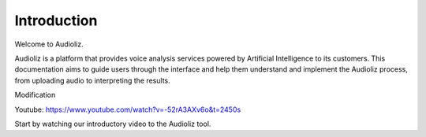 Introduction
============

Welcome to Audioliz.

Audioliz is a platform that provides voice analysis services powered by Artificial Intelligence to its customers. This documentation aims to guide users through the interface and help them understand and implement the Audioliz process, from uploading audio to interpreting the results.

Modification

Youtube: https://www.youtube.com/watch?v=-52rA3AXv6o&t=2450s

Start by watching our introductory video to the Audioliz tool.

.. raw:: html

    <video controls>
      <source src="_static/video2.mp4" type="video/mp4">
      Your browser does not support the video tag.
    </video>
